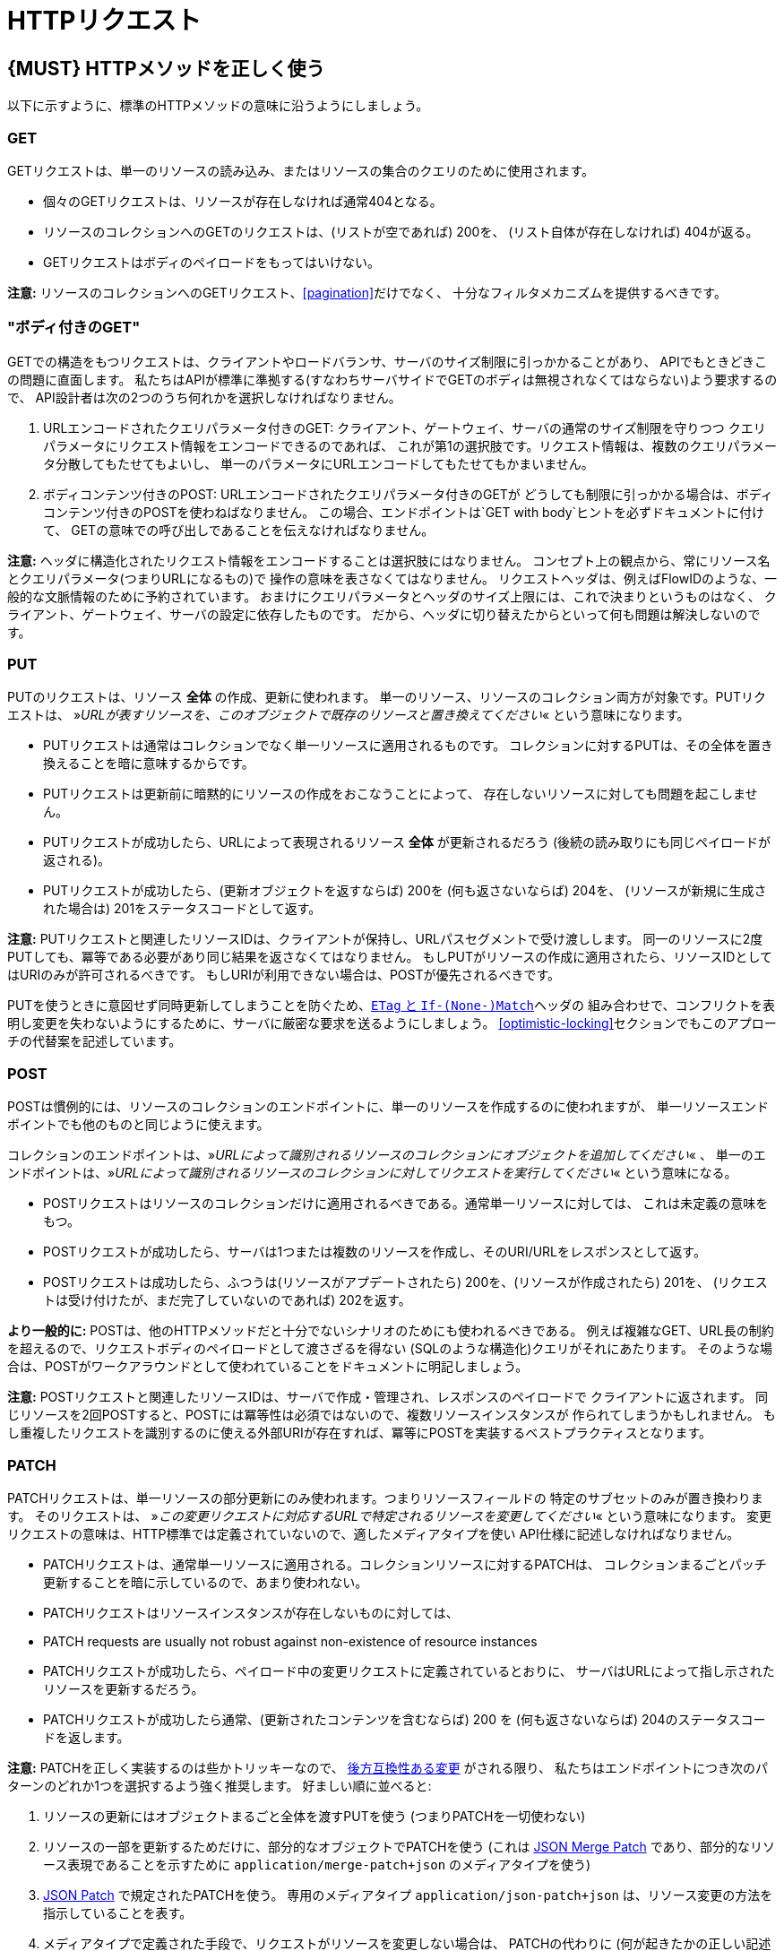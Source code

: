 [[http-requests]]
= HTTPリクエスト

[#148]
== {MUST} HTTPメソッドを正しく使う

以下に示すように、標準のHTTPメソッドの意味に沿うようにしましょう。

[[get]]
=== GET

GETリクエストは、単一のリソースの読み込み、またはリソースの集合のクエリのために使用されます。

* 個々のGETリクエストは、リソースが存在しなければ通常404となる。
* リソースのコレクションへのGETのリクエストは、(リストが空であれば) 200を、
(リスト自体が存在しなければ) 404が返る。
* GETリクエストはボディのペイロードをもってはいけない。

*注意:* リソースのコレクションへのGETリクエスト、<<pagination>>だけでなく、
十分なフィルタメカニズムを提供するべきです。

[[get-with-body]]
=== "ボディ付きのGET"

GETでの構造をもつリクエストは、クライアントやロードバランサ、サーバのサイズ制限に引っかかることがあり、
APIでもときどきこの問題に直面します。
私たちはAPIが標準に準拠する(すなわちサーバサイドでGETのボディは無視されなくてはならない)よう要求するので、
API設計者は次の2つのうち何れかを選択しなければなりません。

1.  URLエンコードされたクエリパラメータ付きのGET:
クライアント、ゲートウェイ、サーバの通常のサイズ制限を守りつつ
クエリパラメータにリクエスト情報をエンコードできるのであれば、
これが第1の選択肢です。リクエスト情報は、複数のクエリパラメータ分散してもたせてもよいし、
単一のパラメータにURLエンコードしてもたせてもかまいません。
2.  ボディコンテンツ付きのPOST: URLエンコードされたクエリパラメータ付きのGETが
どうしても制限に引っかかる場合は、ボディコンテンツ付きのPOSTを使わねばなりません。
この場合、エンドポイントは`GET with body`ヒントを必ずドキュメントに付けて、
GETの意味での呼び出しであることを伝えなければなりません。

*注意:* ヘッダに構造化されたリクエスト情報をエンコードすることは選択肢にはなりません。
コンセプト上の観点から、常にリソース名とクエリパラメータ(つまりURLになるもの)で
操作の意味を表さなくてはなりません。
リクエストヘッダは、例えばFlowIDのような、一般的な文脈情報のために予約されています。
おまけにクエリパラメータとヘッダのサイズ上限には、これで決まりというものはなく、
クライアント、ゲートウェイ、サーバの設定に依存したものです。
だから、ヘッダに切り替えたからといって何も問題は解決しないのです。

[[put]]
=== PUT

PUTのリクエストは、リソース *全体* の作成、更新に使われます。
単一のリソース、リソースのコレクション両方が対象です。PUTリクエストは、
»_URLが表すリソースを、このオブジェクトで既存のリソースと置き換えてください_«
という意味になります。

* PUTリクエストは通常はコレクションでなく単一リソースに適用されるものです。
コレクションに対するPUTは、その全体を置き換えることを暗に意味するからです。
* PUTリクエストは更新前に暗黙的にリソースの作成をおこなうことによって、
存在しないリソースに対しても問題を起こしません。
* PUTリクエストが成功したら、URLによって表現されるリソース *全体* が更新されるだろう (後続の読み取りにも同じペイロードが返される)。
* PUTリクエストが成功したら、(更新オブジェクトを返すならば) 200を (何も返さないならば) 204を、
(リソースが新規に生成された場合は) 201をステータスコードとして返す。

*注意:* PUTリクエストと関連したリソースIDは、クライアントが保持し、URLパスセグメントで受け渡しします。
同一のリソースに2度PUTしても、冪等である必要があり同じ結果を返さなくてはなりません。
もしPUTがリソースの作成に適用されたら、リソースIDとしてはURIのみが許可されるべきです。
もしURIが利用できない場合は、POSTが優先されるべきです。

PUTを使うときに意図せず同時更新してしまうことを防ぐため、<<182,`ETag` と `If-(None-)Match`>>ヘッダの
組み合わせで、コンフリクトを表明し変更を失わないようにするために、サーバに厳密な要求を送るようにしましょう。
<<optimistic-locking>>セクションでもこのアプローチの代替案を記述しています。

[[post]]
=== POST

POSTは慣例的には、リソースのコレクションのエンドポイントに、単一のリソースを作成するのに使われますが、
単一リソースエンドポイントでも他のものと同じように使えます。

コレクションのエンドポイントは、»_URLによって識別されるリソースのコレクションにオブジェクトを追加してください_« 、
単一のエンドポイントは、»_URLによって識別されるリソースのコレクションに対してリクエストを実行してください_« という意味になる。

* POSTリクエストはリソースのコレクションだけに適用されるべきである。通常単一リソースに対しては、
これは未定義の意味をもつ。
* POSTリクエストが成功したら、サーバは1つまたは複数のリソースを作成し、そのURI/URLをレスポンスとして返す。
* POSTリクエストは成功したら、ふつうは(リソースがアプデートされたら) 200を、(リソースが作成されたら) 201を、
(リクエストは受け付けたが、まだ完了していないのであれば) 202を返す。

*より一般的に:* POSTは、他のHTTPメソッドだと十分でないシナリオのためにも使われるべきである。
例えば複雑なGET、URL長の制約を超えるので、リクエストボディのペイロードとして渡さざるを得ない
(SQLのような構造化)クエリがそれにあたります。
そのような場合は、POSTがワークアラウンドとして使われていることをドキュメントに明記しましょう。

*注意:* POSTリクエストと関連したリソースIDは、サーバで作成・管理され、レスポンスのペイロードで
クライアントに返されます。
同じリソースを2回POSTすると、POSTには冪等性は必須ではないので、複数リソースインスタンスが
作られてしまうかもしれません。
もし重複したリクエストを識別するのに使える外部URIが存在すれば、冪等にPOSTを実装するベストプラクティスとなります。

[[patch]]
=== PATCH

PATCHリクエストは、単一リソースの部分更新にのみ使われます。つまりリソースフィールドの
特定のサブセットのみが置き換わります。
そのリクエストは、
»_この変更リクエストに対応するURLで特定されるリソースを変更してください_«
という意味になります。
変更リクエストの意味は、HTTP標準では定義されていないので、適したメディアタイプを使い
API仕様に記述しなければなりません。

* PATCHリクエストは、通常単一リソースに適用される。コレクションリソースに対するPATCHは、
コレクションまるごとパッチ更新することを暗に示しているので、あまり使われない。
* PATCHリクエストはリソースインスタンスが存在しないものに対しては、
* PATCH requests are usually not robust against non-existence of
resource instances
* PATCHリクエストが成功したら、ペイロード中の変更リクエストに定義されているとおりに、
サーバはURLによって指し示されたリソースを更新するだろう。
* PATCHリクエストが成功したら通常、(更新されたコンテンツを含むならば) 200 を (何も返さないならば) 204のステータスコードを返します。

*注意:* PATCHを正しく実装するのは些かトリッキーなので、
<<106,後方互換性ある変更>> がされる限り、
私たちはエンドポイントにつき次のパターンのどれか1つを選択するよう強く推奨します。
好ましい順に並べると:

1.  リソースの更新にはオブジェクトまるごと全体を渡すPUTを使う (つまりPATCHを一切使わない)
2.  リソースの一部を更新するためだけに、部分的なオブジェクトでPATCHを使う (これは
https://tools.ietf.org/html/rfc7396[JSON Merge Patch]
であり、部分的なリソース表現であることを示すために `application/merge-patch+json`
のメディアタイプを使う)
3.  http://tools.ietf.org/html/rfc6902[JSON Patch] で規定されたPATCHを使う。
専用のメディアタイプ `application/json-patch+json` は、リソース変更の方法を
指示していることを表す。
4.  メディアタイプで定義された手段で、リクエストがリソースを変更しない場合は、
PATCHの代わりに (何が起きたかの正しい記述がされた) POSTを使う。

特に https://tools.ietf.org/html/rfc7396[JSON Merge Patch] は、
特に(リソースの一部として) 巨大なコレクションの中の1つのオブジェクトを更新しようとすると、
すぐに限界を感じることでしょう。
この場合、 http://tools.ietf.org/html/rfc6902[JSON Patch] が可読性のあるPATCHリクエストである限りは有効な手段です。
(http://erosb.github.io/post/json-patch-vs-merge-patch[JSON patch vs. merge] をみてください)。

PATHを使うとき、気付かずに同時更新してしまうのを防ぐために、
<<182,`ETag` と `If-Match`>>ヘッダを組み合わせて、コンフリクトを避け、
変更内容がロストしないようにすることを検討してください。

[#delete]
=== DELETE

DELETEリクエストはリソースの削除に使われ、
»_URLによって特定されるリソースを削除してください_«
ということを意味します。

* DELETEリクエストは、通常単一リソースに適用される。コレクションリソースに対するDELETEは、
コレクションまるごと削除することを暗に示しているので、あまり使われない。
* DELETEリクエストが成功したら通常、(削除されたリソースを返すならば) 200を、(何も返さないならば) 204のステータスコードを使う。
* DELETEリクエストが失敗したら通常、(リソースが見つからない場合は) 404を、(リソースが既に削除済みならば) 410のステータスコードを使う。

[[head]]
=== HEAD

HEADリクエストは、単一のリソースまたはリソースのコレクションについてのヘッダ情報だけを取得するのに使われます。

* HEADはGETと正確に同じ意味を持ちますが、ボディは返されず、ヘッダのみが返されます。

[[options]]
=== OPTIONS

OPTIONSリクエストは、与えられたエンドポイントの利用可能な操作(HTTPメソッド)が何かを調べるのに使われます。

* OPTIONSは通常、利用可能なメソッドをカンマ繋ぎにしたものを(`Allow:`-ヘッダで)返すか、
リンクテンプレートのリストとして返されます。

*注意:* OPTIONSを実装することはあまりありません。

[#149]
== {MUST} メソッド毎の安全性と冪等性を満たす

HTTPメソッドには以下の性質の有無に違いがあります。

* 冪等性。すなわち、何度実行されてもサーバの状態は同じ影響しか与えないこと。(注意: これは同じレスポンスまたはステータスコードを返す必要はありません)
* 安全性。すなわち状態変化のような副作用がないこと。

メソッドの実装は、次の基本的な性質が満たされなければなりません。

[cols=",,",options="header",]
|=============================
|HTTPメソッド |安全性 |冪等性
|OPTIONS |Yes |Yes
|HEAD |Yes |Yes
|GET |Yes |Yes
|PUT |No |Yes
|POST |No |No
|DELETE |No |Yes
|PATCH |No |No
|=============================

[#154]
== {SHOULD} クエリパラメータのコレクションフォーマットは明示的に定義する

クエリパラメータで値の集合を渡すには、いくつかの方法があります。
どれか1つを選択し、API定義に明示します。
OpenAPIプロパティの http://swagger.io/specification/[`collectionFormat`]
は、クエリパラメータのフォーマットを指定するのに使われます。

複数値をもつクエリパラメータには、`csv` または `multi` いずれかのフォーマットを使うべきです。

[,cols="15%,25%,60%",options="header",]
|=======================================================================
|Collection Format |Description |Example
|`csv` |カンマで分割された値 |`?parameter=value1,value2,value3`

|`multi` |複数パラメータのインスタンス
|`?parameter=value1&parameter=value2&parameter=value3`
|=======================================================================

コレクションフォーマットを選択する際には、ツールのサポート、特殊文字のエスケープ、URLの最大長
を超えないかに注意してください。
